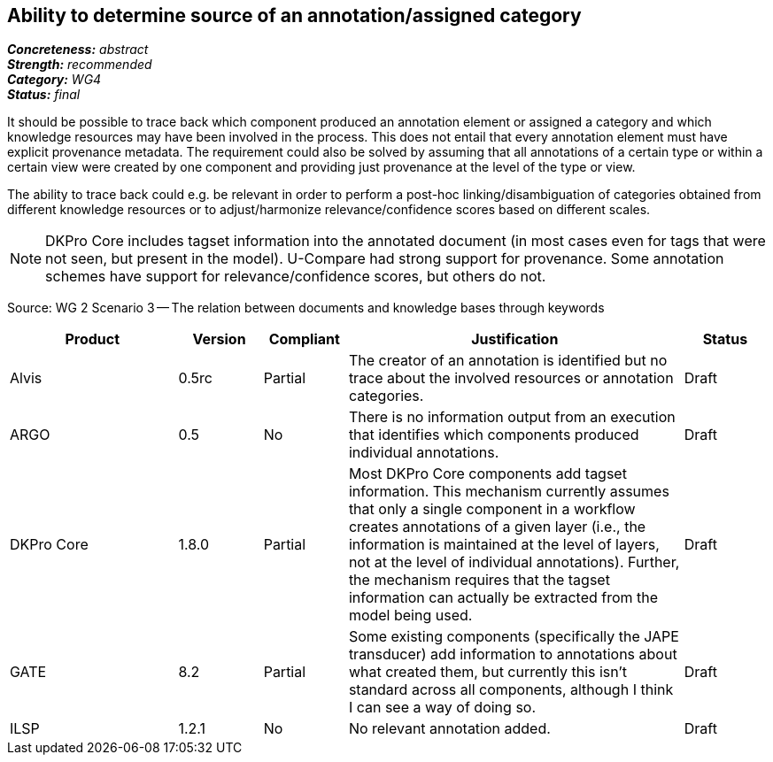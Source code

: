 == Ability to determine source of an annotation/assigned category

[%hardbreaks]
[small]#*_Concreteness:_* __abstract__#
[small]#*_Strength:_*     __recommended__#
[small]#*_Category:_*     __WG4__#
[small]#*_Status:_*       __final__#



It should be possible to trace back which component produced an annotation element or assigned a category and which knowledge resources may have been involved in the process. This does not entail that every annotation element must have explicit provenance metadata. The requirement could also be solved by assuming that all annotations of a certain type or within a certain view were created by one component and providing just provenance at the level of the type or view.

The ability to trace back could e.g. be relevant in order to perform a post-hoc linking/disambiguation of categories obtained from different knowledge resources or to adjust/harmonize relevance/confidence scores based on different scales.

NOTE: DKPro Core includes tagset information into the annotated document (in most cases even for tags that were not seen, but present in the model). U-Compare had strong support for provenance. Some annotation schemes have support for relevance/confidence scores, but others do not.

Source: WG 2 Scenario 3 — The relation between documents and knowledge bases through keywords

// Below is an example of how a compliance evaluation table could look. This is presently optional
// and may be moved to a more structured/principled format later maintained in separate files.
[cols="2,1,1,4,1"]
|====
|Product|Version|Compliant|Justification|Status

| Alvis
| 0.5rc
| Partial
| The creator of an annotation is identified but no trace about the involved resources or annotation categories.
| Draft

| ARGO
| 0.5
| No
| There is no information output from an execution that identifies which components produced individual annotations.
| Draft

| DKPro Core
| 1.8.0
| Partial
| Most DKPro Core components add tagset information. This mechanism currently assumes that only a single component in a workflow creates annotations of a given layer (i.e., the information is maintained at the level of layers, not at the level of individual annotations). Further, the mechanism requires that the tagset information can actually be extracted from the model being used.
| Draft

| GATE
| 8.2
| Partial
| Some existing components (specifically the JAPE transducer) add information to annotations about what created them, but currently this isn't standard across all components, although I think I can see a way of doing so.
| Draft

| ILSP
| 1.2.1
| No
| No relevant annotation added.
| Draft
|====
